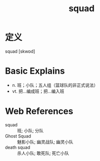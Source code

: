 #+title: squad
#+roam_tags:英语单词

* 定义
  
squad [skwɒd]

* Basic Explains
- n. 班；小队；五人组（篮球队的非正式说法）
- vt. 把…编成班；把…编入班

* Web References
- squad :: 班; 小队; 分队
- Ghost Squad :: 魅影小队; 幽灵战队; 幽灵小队
- death squad :: 杀人小队; 敢死队; 死亡小队
